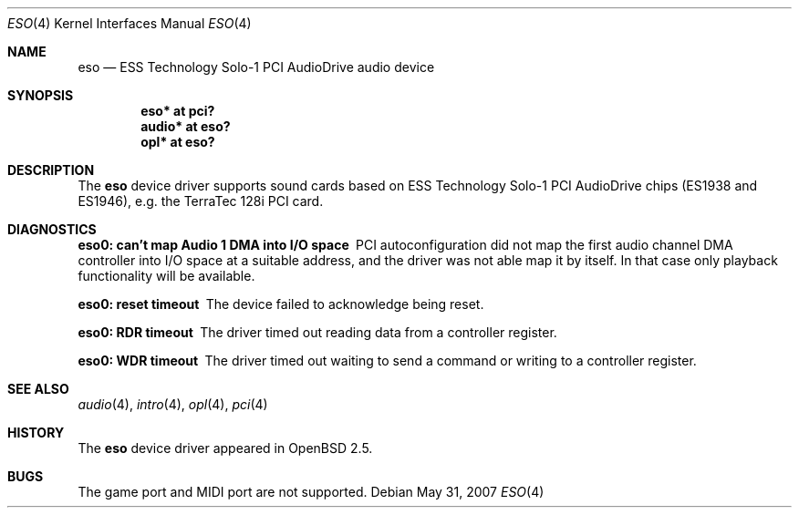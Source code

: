 .\"	$OpenBSD: src/share/man/man4/eso.4,v 1.9 2008/04/04 03:41:20 brad Exp $
.\"	$NetBSD: eso.4,v 1.2 1999/08/02 17:43:52 augustss Exp $
.\"
.\" Copyright (c) 1999 Klaus J. Klein
.\" All rights reserved.
.\"
.\" Redistribution and use in source and binary forms, with or without
.\" modification, are permitted provided that the following conditions
.\" are met:
.\" 1. Redistributions of source code must retain the above copyright
.\"    notice, this list of conditions and the following disclaimer.
.\" 2. Redistributions in binary form must reproduce the above copyright
.\"    notice, this list of conditions and the following disclaimer in the
.\"    documentation and/or other materials provided with the distribution.
.\" 3. The name of the author may not be used to endorse or promote products
.\"    derived from this software without specific prior written permission.
.\"
.\" THIS SOFTWARE IS PROVIDED BY THE AUTHOR ``AS IS'' AND ANY EXPRESS OR
.\" IMPLIED WARRANTIES, INCLUDING, BUT NOT LIMITED TO, THE IMPLIED WARRANTIES
.\" OF MERCHANTABILITY AND FITNESS FOR A PARTICULAR PURPOSE ARE DISCLAIMED.
.\" IN NO EVENT SHALL THE AUTHOR BE LIABLE FOR ANY DIRECT, INDIRECT,
.\" INCIDENTAL, SPECIAL, EXEMPLARY, OR CONSEQUENTIAL DAMAGES (INCLUDING,
.\" BUT NOT LIMITED TO, PROCUREMENT OF SUBSTITUTE GOODS OR SERVICES;
.\" LOSS OF USE, DATA, OR PROFITS; OR BUSINESS INTERRUPTION) HOWEVER CAUSED
.\" AND ON ANY THEORY OF LIABILITY, WHETHER IN CONTRACT, STRICT LIABILITY,
.\" OR TORT (INCLUDING NEGLIGENCE OR OTHERWISE) ARISING IN ANY WAY
.\" OUT OF THE USE OF THIS SOFTWARE, EVEN IF ADVISED OF THE POSSIBILITY OF
.\" SUCH DAMAGE.
.\"
.Dd $Mdocdate: May 31 2007 $
.Dt ESO 4
.Os
.Sh NAME
.Nm eso
.Nd ESS Technology Solo-1 PCI AudioDrive audio device
.Sh SYNOPSIS
.Cd "eso* at pci?"
.Cd "audio* at eso?"
.\" .Cd "mpu* at eso?"
.Cd "opl* at eso?"
.Sh DESCRIPTION
The
.Nm
device driver supports sound cards based on ESS Technology Solo-1
PCI AudioDrive chips (ES1938 and ES1946),
e.g. the TerraTec 128i PCI card.
.Sh DIAGNOSTICS
.Bl -diag
.It "eso0: can't map Audio 1 DMA into I/O space"
PCI autoconfiguration did not map the first audio channel DMA controller into
I/O space at a suitable address, and the driver was not able map it by itself.
In that case only playback functionality will be available.
.It "eso0: reset timeout"
The device failed to acknowledge being reset.
.It "eso0: RDR timeout"
The driver timed out reading data from a controller register.
.It "eso0: WDR timeout"
The driver timed out waiting to send a command or writing to a controller
register.
.El
.Sh SEE ALSO
.Xr audio 4 ,
.Xr intro 4 ,
.\" .Xr mpu 4 ,
.Xr opl 4 ,
.Xr pci 4
.Sh HISTORY
The
.Nm
device driver appeared in
.Ox 2.5 .
.Sh BUGS
The game port and MIDI port are not supported.
